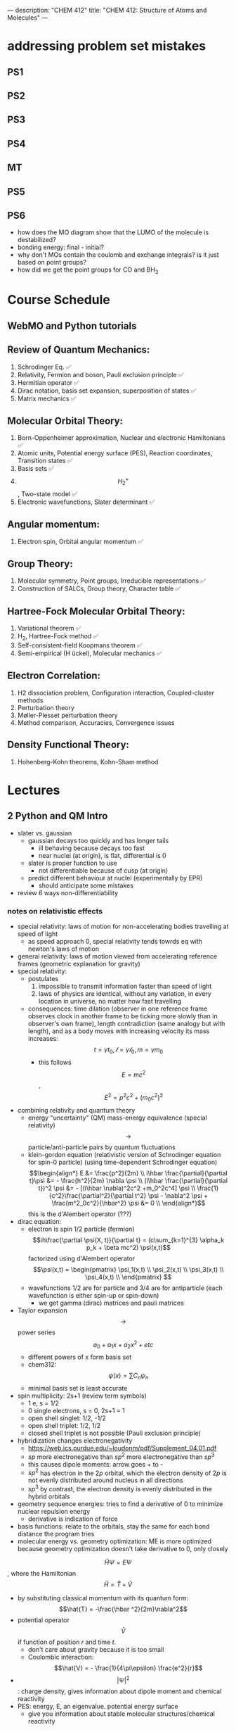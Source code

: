 ---
description: "CHEM 412"
title: "CHEM 412: Structure of Atoms and Molecules"
---
* addressing problem set mistakes
** PS1
** PS2
** PS3
** PS4
** MT
** PS5
** PS6
- how does the MO diagram show that the LUMO of the molecule is destabilized?
- bonding energy: final - initial?
- why don't MOs contain the coulomb and exchange integrals? is it just based on point groups?
- how did we get the point groups for CO and BH$_3$

* Course Schedule
** WebMO and Python tutorials
** Review of Quantum Mechanics:
1. Schrodinger Eq. ✅
2. Relativity, Fermion and boson, Pauli exclusion principle ✅
3. Hermitian operator ✅
4. Dirac notation, basis set expansion, superposition of states ✅
5. Matrix mechanics ✅
** Molecular Orbital Theory:
6. Born-Oppenheimer approximation, Nuclear and electronic Hamiltonians ✅
7. Atomic units, Potential energy surface (PES), Reaction coordinates, Transition states ✅
8. Basis sets ✅
9. $$H^+_2$$ , Two-state model ✅
10. Electronic wavefunctions, Slater determinant ✅
** Angular momentum:
11. Electron spin, Orbital angular momentum ✅
** Group Theory:
12. Molecular symmetry, Point groups, Irreducible representations ✅
13. Construction of SALCs, Group theory, Character table ✅
** Hartree-Fock Molecular Orbital Theory:
14. Variational theorem ✅
15. H_2, Hartree-Fock method ✅
16. Self-consistent-field Koopmans theorem ✅
17. Semi-empirical (H ̈uckel), Molecular mechanics ✅
** Electron Correlation:
18. H2 dissociation problem, Configuration interaction, Coupled-cluster methods
19. Perturbation theory
20. Møller-Plesset perturbation theory
21. Method comparison, Accuracies, Convergence issues
** Density Functional Theory:
22. Hohenberg-Kohn theorems, Kohn-Sham method

* Lectures
** 2 Python and QM Intro
- slater vs. gaussian
  [[../../../../images/412/svg.png]]
  - gaussian decays too quickly and has longer tails
    - ill behaving because decays too fast
    - near nuclei (at origin), is flat, differential is 0
  - slater is proper function to use
    - not differentiable because of cusp (at origin)
  - predict different behaviour at nuclei (experimentally by EPR)
    - should anticipate some mistakes
- review 6 ways non-differentiability
*** notes on relativistic effects
- special relativity: laws of motion for non-accelerating bodies travelling at speed of light
  - as speed approach 0, special relativity tends towrds eq with newton's laws of motion
- general relativity: laws of motion viewed from accelerating reference frames (geometric explanation for gravity)
- special relativity:
  - postulates
    1. impossible to transmit information faster than speed of light
    2. laws of physics are identical, without any variation, in every location in universe, no matter how fast travelling
  - consequences: time dilation (observer in one reference frame observes clock in another frame to be ticking more slowly than in observer's own frame), length contradiction (same analogy but with length),  and as a body moves with increasing velocity its mass increases: $$t = \gamma t_0, \mathcal{l} = \gamma \mathcal{l}_0, m = \gamma m_0$$
    - this follows $$E = mc^2$$, $$E^2 = p^2c^2 + (m_0c^2)^2$$
- combining relativity and quantum theory
  - energy "uncertainty" (QM) mass-energy equivalence (special relativity) $$\rightarrow$$ particle/anti-particle pairs by quantum fluctuations
  - klein-gordon equation (relativistic version of Schrodinger equation for spin-0 particle) (using time-dependent Schrodinger equation)
    $$\begin{align*}
    E &= \frac{p^2}{2m} \\
    i\hbar \frac{\partial}{\partial t}\psi &= - \frac{h^2}{2m} \nabla \psi \\
    (i\hbar \frac{\partial}{\partial t})^2 \psi &= - [(i\hbar \nabla)^2c^2 +m_0^2c^4] \psi \\
    \frac{1}{c^2}\frac{\partial^2}{\partial t^2} \psi - \nabla^2 \psi + \frac{m^2_0c^2}{\hbar^2} \psi &= 0 \\
    \end{align*}$$ this is the d'Alembert operator (???)
- dirac equation:
  - electron is spin 1/2 particle (fermion)
    $$ih\frac{\partial \psi(X, t)}{\partial t} = (c\sum_{k=1}^{3} \alpha_k p_k + \beta mc^2) \psi(x,t)$$ factorized using d'Alembert operator
    $$\psi(x,t) =  \begin{pmatrix}
    \psi_1(x,t) \\
    \psi_2(x,t) \\
    \psi_3(x,t) \\
    \psi_4(x,t) \\
    \end{pmatrix} $$
  - wavefunctions 1/2 are for particle and 3/4 are for antiparticle (each wavefunction is either spin-up or spin-down)
    - we get gamma (dirac) matrices and pauli matrices
- Taylor expansion $$\rightarrow$$ power series $$a_0 + a_1x + a_2x^2 + etc$$
  - different powers of x form basis set
  - chem312: $$\psi (x) = \sum C_n \psi_n$$
  - minimal basis set is least accurate
- spin multiplicity: 2s+1 (review term symbols)
  - 1 e, s = 1/2
  - 0 single electrons, s = 0, 2s+1 = 1
  - open shell singlet: 1/2, -1/2
  - open shell triplet: 1/2, 1/2
  - closed shell triplet is not possible (Pauli exclusion principle)
- hybridization changes electronegativity
  - https://web.ics.purdue.edu/~loudonm/pdf/Supplement_04.01.pdf
  - $sp$ more electronegative than $sp^2$ more electronegative than $sp^3$
  - this causes dipole moments: arrow goes + to -
  - $sp^2$ has electron in the $2p$ orbital, which the electron density of $2p$ is not evenly distributed around nucleus in all directions [[../../../../images/412/hy.jpeg]]
  - $sp^3$ by contrast, the electron density is evenly distributed in the hybrid orbitals
- geometry sequence energies: tries to find a derivative of 0 to minimize nuclear repulsion energy
  - derivative is indication of force
- basis functions: relate to the orbitals, stay the same for each bond distance the program tries
- molecular energy vs. geometry optimization: ME is more optimized because geometry optimization doesn't take derivative to 0, only closely

$$\hat{H} \Psi = E \Psi$$, where the Hamiltonian $$\hat{H} = \hat{T} + \hat{V}$$
- by substituting classical momentum with its quantum form: $$\hat{T} = -\frac{\hbar ^2}{2m}\nabla^2$$
- potential operator $$\hat{V}$$ if function of position $r$ and time $t$.
  - don't care about gravity because it is too small
  - Coulombic interaction: $$\hat{V} = - \frac{1}{4\pi\epsilon} \frac{e^2}{r}$$
- $$| \Psi |^2$$: charge density, gives information about dipole moment and chemical reactivity
- PES: energy, E, an eigenvalue. potential energy surface
  - give you information about stable molecular structures/chemical reactivity

** 3 Relativity, Boson, Fermion
[[../../../../images/412/cvsv.jpeg]]
*** relativity causes
- intrinsic spin
- pauli exclusion principle, linked with electronic spin
- spin-orbit coupling
- orbital motions create magnetic fields -> solved by perturbation theory
*** noone can travel faster than the speed of light: $$|v| \leq c$$
- $$0 \leq \frac{|v|}{c} \leq 1$$
- lorentz factor: $$\gamma = \frac{1}{\sqrt{1 - (\frac{v}{c})^2}}$$
*** length contraction:
- only happens in dimension of velocity
- the faster the object moves, the shorter the object becomes
- subjective: depends on how fast the observer is moving
*** mass increase:
- mass in motion appears more massive
- at speed of light can't move anymore (so massive)
- the faster it moves, the more massive it becomes
*** time dilation:
 - things that have short half life: live forever when moving at speed of light
*** core electrons: more stable
- s,p orbitals contract in size
  - screen the nuclear charge
  - smaller in size means lower energy, denser electron cloud
  - move faster??
    - heavier so more kinetic energy?
- p, d orbitals larger because feel less nuclear charge
- http://alchemy.cchem.berkeley.edu/inorganic/RelativisticEffects.pdf
*** fermion: half integer spin
- electron, neutron, proton, quark
- even number of fermion is boson, odd number of fermion is fermion
- spin in half units of $$\hbar$$
*** boson: integer spin
- spin in integral units of $$\hbar$$
*** Pauli Exclusion Principle
- electrons in an atom: no two electrons can have the same quantum numbers
- molecules: only two electrons can occupy a molecular orbital, with opposite spins
- for two identical fermions, total wavefunction is antisymmetric

** 4 Postulates in QM
1. well behaved wavefunction describes the state of the system
   - phase factor $$\Psi e^{i0}$$
- function must constrain to physical world
2. any observable A, has Hermitian operator $$\hat{A}$$
- Hermitian operators are self-adjoint
3. time dependent Schrodinger equation
  - we use time independent equation (time is $$e^{-iEt/\hbar}$$)

** 5 Dirac notation, basis set expansion, superposition of states
*** dirac notation
- adjoint: $$\langle f | \hat{A} = \langle \hat{A}^{\dag} f| $$
  - conjugate transpose
- Hermitian: $$\hat{A} = \hat{A}^{\dag}$$
- side note: transpose of $$\frac{\partial}{\partial x}$$ is not naively simple!
- expansion of state
  - complete set, $k$ goes to infinity
*** closure
- how to use closure for orthonormal complete set
$$\hat{C} = \Sigma_{k=1}^{\inf} | k \rangle \langle k | = 1$$
- use like an operator
- eigenfunctions of any Hermitian operator form orthonormal complete set
  - $$\{ \psi_k (k = 1, 2, 3, .., ) \}$$ with $$\langle \psi_i | \psi_j \rangle = \delta_{ij}$$
  - since closure is equal to 1, any state $$| \Psi \rangle$$ can be expanded as linear combination using complete set
*** LCAO: how does it differ from
- basis set is non-orthogonal, finite, on different nuclei
- accuracy depends on basis set used

** 6 Matrix mechanics
- determinant:
  $$det(A^{T}) = det(A)$$
- m rows, n columns
- matrix mechanics:
  - with a complete basis set (how would you represent with matrices)
    - bra: row vector
    - ket: column vector
    - $$\langle \Psi | ^\dag = (c^*_1, c^*_2, c^*_3, ...)^\dag = | \Psi \rangle$$
    - $$| \Psi \rangle ^ \dag = \langle \Psi | $$
  - orthonormal basis set ($$\delta_{ij}$$):
  - non orthogonal basis set ($$\langle \psi_i | \psi_j \rangle = S_{ij} \neq \delta_{ij}$$)
    - overlap matrix = S
    - $$S = S^{\dag}$$
- operator with basis set $$\langle \psi_i | \hat{A} \psi_j | \rangle$$
- adjoint $$\hat{A}^\dag$$ with basis set
- euclidean 3D vector space vs. Hilbert nD metric space

** 6 matrix mechanics
** 7
** 8
** 9
- notes from paper and ipad notes summary
*** bonding between 2 different atomic orbitals on 2 different atoms
$$\Psi_{bonding} =
  \begin{pmatrix}
  1 \\
  \alpha_1
\end{pmatrix}$$
$$\Psi_{antibonding} =
  \begin{pmatrix}
  -\alpha_2 \\
  1
\end{pmatrix}$$
- $$\alpha_1 \neq \alpha_2$$: this means the interaction creates to MOs of two different energy differences
  $$\alpha_2 > \alpha_1 > 0$$
  - there is more destabilization vs. stabilization
  - the lower energy atomic orbital is the one that is more electronegative, why? because holds electrons more close to the nucleus, less separation between negative and positive charges
- with $$\epsilon_n = \text{AO energy}$$, when far apart, $$E_1 \rightarrow \epsilon_1$$ and $$\Psi \rightarrow \psi$$
- as the difference between two atomic orbital energies increase, bonding interactions decrease, why? mathematically:
  $$E_1 = \epsilon_1 - \frac{\epsilon_2 - \epsilon_1}{2(1 - S^2_{12})}(\sqrt{1 + 4\alpha_1\alpha_2} - 1 - 2\alpha_1S_{12})$$, so when the difference between $$\epsilon_2 - \epsilon_1$$ is very large, then there is no bonding.
- the chemical result we can get from this is that: AOs close to each other feel bonding interaction and are affected, AOs with different energy levels remain non-interacting
- this is why we only get certain types of mixing/hybridization: the AO energies must be close enough
- atomic orbitals contribute unevenly to MOs: antibonding is destabilized slightly more than stabilized
*** molecular hamiltonian
- hamiltonian is total energy operator
- for a molecule:
  - $N$ nuclei: $$(\alpha = 1,2,3, ..., N)$$ with (mass $$M_\alpha$$, charge $$Z_\alpha_e$$, position $$R_\alpha$$)
  - $n$ electrons: $$(i = 1,2, ..)$$ with (mass $m_e$, charge $$-e$$, position $$r_i$$)
- Hamiltonian $$\hat{H} = \hat{T}_N + \hat{T}_e + \hat{V}_{NN} + \hat{V}_{ee} + \hat{V}_{Ne}$$
  - after applying the (hartree) atomic units, simplified down to:
    - nuclear kinetic: $$\hat{T}_N = -\frac{1}{2} \Sigma_\alpha \frac{1}{M_\alpha} \nabla^2_\alpha$$
    - electronic kinetic:  $$\hat{T}_e = -\frac{1}{2} \Sigma_i \nabla^2_i$$
    - nuclear repulsion: $$\hat{V}_{NN} = \Sigma_{\alpha < \beta} \frac{Z_\alpha Z_\beta}{R_{\alpha\beta}}$$
    - electronic repulsion: $$\hat{V}_{ee} = \Sigma_{i < j} \frac{1}{r_{ij}}$$
    - electron-nuclear attraction: $$\hat{V}_{Ne} = \Sigma_{\alpha, i} \frac{-Z_\alpha}{r_{\alpha i}}$$
*** born-oopenheimer approximation
- the nucleus is much much more massive than the electron
- can separate motions of electrons and nucleus
  - electrons move with frozen geometry with nuclei fixed in space (what does it mean to move with fixed geometry)
    - when nuclei move, take calculations again
- total molecule: $$\hat{H}_{total} = \hat{T}_N + \hat{\textbf{T}}_e + \hat{V}_{NN} + \hat{\textbf{V}}_{ee} + \hat{\textbf{V}}_{Ne}$$
- we get the electronic hamiltonian with fixed nuclear parameters (framework): $$\hat{H}_e = \hat{T}_{e} + \hat{V}_{ee} + \hat{V}_{Ne}$$
  - $$\hat{H}_e \psi_k = E_k \psi_k$$, $$\psi_k(\{r_i\};\{R_\alpha \})$$
  - then we get $$\Psi_{total}$$ from expanding the basis set of electronic wavefunctions
    $$| \Psi_{total} (\{r_i\}, \{R_\alpha \}) \rangle = \Sigma_{k} \phi_{k} (\{R_\alpha \}) \dot | \psi_k(\{r_i\};\{R_\alpha \})$$
    - $$\phi$$ is nuclear, $$\Psi$$ is electronic
    $$(\hat{T}_N + \hat{V}_NN + \hat{H}_e) \Psi_{total} = E_{total} \Psi_{total} \rangle$$

*** adiabatic and BOA
- resulting BOA is still hard to solve: basis function (i think) $$(\hat{T}_N + E_l + \hat{V}_{NN})\phi_l + \Sigma_k \{ \phi_k \langle |\hat{T}_N |\rangle  + \Sigma_{\alpha = 1} \frac{\langle|\hat{P}_\alpha |\rangle \hat{P}_\alpha \phi_k}{M_\alpha}\} $$
- adiabatic: hopping between different electronic states is eliminated: only $$\phi_l$$ stays
  - to change quantum state, requires heat $$(\hat{T}_N + E_l + \hat{V}_{NN})_\phi_l + \phi_l \langle \psi_l | \hat{T}_N | \psi_l \rangle = E_{total} \phi_l$$
    - if nuclear framework doesn't move around, then second term is 0
- that is the BOA: nuclear framework does not move:
  $$(\hat{T}_N + E_l + \hat{V}_NN)\phi_l = E_{total} \phi_l$$
  - this is RHF energy: restricted hartree fock energy
  - electrons move and nucleus does not
- potential energy surface folows from BOA: $$\hat{T}_{NN} + V(\{R_\alpha \}) \phi(\{R_\alpha \}) = E_{total}  \phi(\{R_\alpha \})$$
  - there is no kinetic contributioN?
  - we need $$V(\{R_\alpha \}) = E_l + \hat{V}_NN$$ or the curve looks weird, there will be no minimum
    - contains all electgronic motions
    - nueclei move on PES, because we are shortening the distance between nuclei
      - PES gives net forces felt by nuclei due to complex motions/coulomb interactions of electrons
- electrons move so fast, not point to talk about electron motion
  - but shrodinger equation coupoles motion between electrons and nueclei
- BOA provides theoretical basis for existance of chemical structures
- BOA drawbacks:
  - independent of nuclear masses, PES for isotopes is the same
    - this implies electronic statse should be independent of particular isotopes of nuclei
      - but different isotopes change electronic structure as non-adibatic coupling terms depend on nuclear mass
** 10
*** lecture notes:
- polyatomic DOF: 3N
- the potential energy surface incorporates all types of energy (translational, rotational, vibrational)
- upper PES: repulsive, minimum is attractive representing a bond
  [[../../../../images/412/pes.png]]
- ZPE (zero point energy): for translational and rotational is 0 energy at 0K. But vibrational:
  - $$ZPE = \frac{1}{2} \hbar w$$
  - true ground state energy is $$D_0 = D - ZPE$$
    - why minus ZPE? and why is $D_0$ the true GSE?
*** potential energy surfaces (PES)
  - a molecule needs 3N coordinates to describe it
    - position (spatial): 3
    - rotations: 3 (2 for linear)
    - (internal degrees of freedom) vibrational: 3N - (3 + 2 or 3)
      - PES is described using these coordinates
- classifications
  - ab initio: from first principles
    - only need electronics $$\hat{H}_e$$: number of electrons and type of nuclei
  - empirical: functions constructed from values by fitting calculated properties to experimental data
    - Lennard-Jones PES: $$V_{LJ}(R) = V_0 [(\frac{R_0}{R})^12-2(\frac{R_0}{R})^6]$$
      - $$V_0$$ and $$R_0$$ are well depth and minimum of potential well respectively; determined from IR
        - functional form: chemical intuition
        - parameters: experimental
    - semi-empirical: mixture
- 412: concerned with ab initio
- larger molecules use empirical potentials
- anatomy of PES
  - attractive state: has a well representing a bond
  - repulsive state: no stable bond, not really a well, like a ball rolling down until reaching dissociation limit
  - $$R \rightarrow 0$$: PESs climb to higher energies because of electron cloud repulsion and then more steeply from nuclear repulsive term
- Gaussian finds $$R_0$$, at the minimum of PES
  - matches experimental structure at low vibrational states
- vibrational analysis
  - approximations based on harmonic oscillator
    - approximated in Taylor series, which we can simplify to parabola
      - matches behaviour at the well, but elsewhere does not
    - approximation has 5-10% difference from experimental values; even with exact PES using the harmonic approximation will lead to errors
- how is this done for a PES of $p$ dimensions:
  1. find stationary point where all first derivatives are 0 (makes taylor series expansion simpler?)
  2. expand PES in multidimensional Taylor series about stationary point keeping only quadratic term (linear terms 0 because of step 1.)
  3. form Hessian matrix, where diagonals are pure second derivative and everything else is mixed second derivative.
  4. diagonalize the Hessian to find new set of coordinates, which are normal modes, $$q_i$$.
     - $$q_i$$ is a linear combination of original $$\{R_i\}$$ coordinates.
5. in normal mode basis, only pure second derivatives remain. mixed second derivative terms are zero; no coupling between different normal modes. each normal mode is independent of others, so the pure second derivative can be used to define a harmonic oscillator
   - $$p$$ normal modes, $$p$$ harmonic oscillators
6. ZPE is sum of harmonic frequencies multiplied by $$\frac{\hbar}{2}$$

side notes:
- normal modes are uncoupled, unlike bond coordinates; exciting one normal mode doesn't affect other normal modes
- can use symmetry to simplify calculations regarding normal modes
- must use same method and same basis set to perform vibrational analysis as was used for geo opt; different methods approximate different stationary points
- normal modes used to characterize stationary points (?).

*** crossing and non-crossing PES
- NaCl: at limit of R goes to infinity; covalent bond does not have minimum, while ionic bond has minimum
  - these two graphs cross: PESs obtained with Born-Oppenheimer approximation
    - total wavefunction is product of nuclear and electron
  - in real system, there are interactions with the two PESs and there is no crossing: avoided crossing point: non-Born-Oppenheimer effect
    - total wavefunction is linear combination of $$\psi_{electron}^{ion}$$ and $$\psi_{electron}^{covalent}$$, with some expansion coefficients
*** reaction paths, transition states and intermediates
- 1D path, single normal mode
- PES for 2D case: TS is saddle point
- perpendicular modes: not along reaction path, bound vibrations
  - normal mode frequencies are positive numbers
- important to include ZPE into calculations of energy because of exponential dependence upon $$\Delta E^t$$
  - ZPE only uses positive normal mode frequencies
*** diabatic and adiabatic processes
- adiabatic theorem: QM system subject to gradually changing systems can adapt it's functional form
- diabatic: rapidly changing conditions prevent system from adapting its configuration, so probability density remains unchanged? no eigenstate of final Hamiltonian with same functional form; system ends in linear combination of stats that sum to reproduce initial probability density
- adiabatic: gradually changing allow system to adapt configuration, probability density is modified. starts in eigenstate of initial Hamiltonian and ends in eigenstate of final Hamiltonian.

** 11
- ZPE (zero point energy): for translational and rotational is 0 energy at 0K. But vibrational:
  - $$ZPE = \frac{1}{2} \hbar w$$
  - true ground state energy is $$D_0 = D - ZPE$$
    - why minus ZPE? and why is $D_0$ the true GSE?
      - ZPE is always bigger than 0
    - $D_0$ represents energy to break a bond, enthaply required to break a bond:
      - $$AB \rightarrow A + B$$
      - $$\Delta H = (H(A) + H(B) - H(A-B)) = (E_{diss} + E_{diss ZPE}) - (E_{bond} + E_{bond ZPE}) = - (E_{bond} - E_{bond ZPE})$$
- frequencies: positive represents stationary state (minimum), negative represent transition state (maximum)
  - for a true transition state, you can either go back or to the final product, so there will be only one negative (or imaginary) frequency
    - negative frequencies not included in ZPE
- Morse vs. Harmonic: at higher quantum states, the differences are too large, harmonic is less accurate
*** PES interactions
- BOA: predicts crossing (why?) because the equatio is single product?
  - single product may break down and not correctly describe total wavefunction
  - what does it mean to be fixed by ZPE?
  - contradicts the existance of sodium ions and elemental sodium
- non BOA: avoided crossing $$\Psi_{total} = c_ion \Psi^{ion}_{total} c_cov \Psi^{cov}_{total}$$
[[../../../../images/412/noncross.png]]
- from the hamiltonian matrix, if $$$H_{12} = 0$, then PES crossing happens with no problem
  - this happens when $$\Psi_1$$ and $$\Psi_2$$ are different spins or point groups
*** adiabatic and nondiabetic processes
[[../../../../images/412/dia.png]]
- fast: mixed states on upper and lower PESs
  - $$\Psi_d = c_+ \Psi_+ + c_- \Psi_-$$
  - $$E_d = |c_+|^2E_+ + |c_-|^2E_-$$
- slow: process ends up in pure state in lower PES
  - $$\Psi_a = \Psi_-$$
  - $$E_a = E_-$$
*** quiz questions
- breaking bonds fast or slow means changing the motion of the nuclei fast or slow
- fast bond breaking by shooting strong, intense laser
- vibrational frequencies: at TS only one vib freq is imaginary (or negative)
- PES crossing: depends on the interaction energy, represented by $$H_{12}$$

** 12
- STO orbitals: mimic nodeless radial components of H-like orbitals
  - $$\chi_{lm}^{STO} = N r^l e^{-lr} Y_{lm}(\theta, \psi)$$
- GTO orbitals: approximate nodeless radial components of H-like orbitals
  - $$\chi_{lm}^{GTO} = N r^l e^{-lr^2} Y_{lm}(\theta, \psi)$$
  - can convert $$Y_{lm}$$ in GTO to cartesian coordinate, no more complex numbers (i think)
  - for matrix calculations, GTO is more stable, and easier to calculate
- how to approximate different types of bonding:
  - non polar covalent: can use neutral H-like orbitals
  - polar covalent: cation-like behaviour, electron cloud is thinner, neutral H-like orbitals decay too slowly
  - ionic: cation-like behaviour, electron cloud is thinner, neutral H-like orbitals decay too slowly
  - hydrogen bonding: extended range intermolecular forces, neutral H-like orbitals decay too quickly
- polarization
  - $H_{2}$ bonding is not just two s-orbitals overlapping, more like a peanut shape
  - usually use orbital with $+1$ angular momentum
[[../../../../images/412/peanut.jpeg]]
- CGTOs: linear expansion of PGTOs
  - $$\chi_k^{CGTO} = \Sigma_{a=1}^{n_c} c^k_a \chi^{PGTO}_a$$
- types of basis sets:
  - minimal: one GTO/CGTO per AO
  - double-zeta: 2 basis function per AO
  - triple-zeta: 3 basis function per AO
  - split-valence: minimal basis for core atomic orbitals, larger basis for valence atomic orbitals
- common GTO basis sets
  - representation: {core minimal} - {valence} {++} G {nd,p}
    - {core minimal}: if this is a number, represents the number of PGTOs used to represent the core electrons (is this n PGTOs for all AOs that are core?)
    - {valence}: the zeta of PGTOs that make up the CGTOs for valence electron AOs
    - {++}: one plus means diffuse function for heavy atom, two plus mean diffuse function for heavy atom and hydrogen
    - {nd, p}: polarization functions, nd for heavy atoms, p for hydrogen
- basis set size vs. computation time: $$O(n^4)$$$
- BSSE: for relative energies, same method/basis set must be used for all calculations, or BSSE can arise with accessible basis sets differ in 2 calculations.
- diffuse: long-range, polarization: bonding

**** different basis set
| GTO           | Quality  | Row-1                           | Row-2                                    | Row 3                                     | Interpretation                      |
|---------------+----------+---------------------------------+------------------------------------------+-------------------------------------------+-------------------------------------|
| STO-3G        | minimal  | (3s) $\rightarrow$ [1s]         | (6s,3p) $\rightarrow$ [2s,1p]            | (9s, 6p) $\rightarrow$ [3s, 2p]           | 3 PGTOs for 1 CGTO, 1 CGTO per 1 AO |
| 3-21G         | basic    | (3s) $\rightarrow$ [2s]         | (6s, 3p) $\rightarrow$ [3s,2p]           | (9s, 6p) $\rightarrow$ [4s, 3p]           |                                     |
| 6-311+G(2d,p) | accurate | (5s, 1p) $\rightarrow$ [3s, 1p] | (12s, 6p, 2d) $\rightarrow$ [5s, 4p, 2d] | (14s, 11p, 2d) $\rightarrow$ [7s, 6p, 2d] |                                     |


*** basis sets
- spatial part of spin orbital expressed as linear combination of atomic orbitals
- natural expand MOs in terms of AOs
  - hydrogen-like atomic orbitals (time consuming)
  - ab initio MO theory: Slater-type orbitals (STOs) or Gaussian-type (GTOs) are used as basis sets

*** hydrogen-like atomic orbitals
- solution of following equation: $$(-\frac{1}{2}\nabla^2 - \frac{Z}{r}) \psi(r) = E \psi (r)$$
  - in spherical coordinates: $$\psi_{nlm}(r, \theta, \rho) = R_{nl}(r) Y_{lm}(\theta, \rho)$$
- slater-type orbitals: expressed in spherical coordinate system
  - $$\chi^{STO}_{nlm} = NY_{lm}(\theta, \rho)r^{n-1}e^{-\zeta r}$$
  - exponential decay at long range, Kato's cusp condition at short range, no radial nodes
    - not convenient numerically: integral evaluation over STOs done numerically (why does this introduce error)
    - Kato's cusp condition: electron density has cusp at position of nuclei
- gaussian-type orbital (also in spherical coordinate system):
  - $$\chi^{STO}_{nlm} = NY_{lm}(\theta, \rho)r^{2n-2-l}e^{-\zeta r^2}$$
  - can be evaluated with analytical formulae (Gaussian Product Theorem): product of two GTOs centered on different atoms is finite sum of Gaussian functions centered on point along axis connecting them: saves time and elimiates error in determining matrix elements
    - incorrect physical behaviour of GTOs: decays much faster for large r.
    - do not satisfy Kato's kusp condition
  - instead use contracted sets (CGTOs) of primitive GTOs (PGTOs) normally used: $$\chi^{CGTO} = \sum^k_i a_i \chi^{PGTO}_i$$
    - for STO-3G: three PGTOs form each CGTO to mimic one STO

*** comments:
- core orbitals contribute most of overall energy but least to chemical bonding, valance orbitals most important chemically but contribute little to overall energy
  - basis functions constructed in a way to describe valence orbitals energies better than core orbitals
  - absolute energies quite off, but relative energies are accurate
    - need to use same method and basis set for all calculations
- basis set superposition error: accessible basis sets different in two calculations
  - when two calculations have different basis function space, the calculation with larger basis function space will
    - add ghost molecules to account for BSSE (CP method)
    - present in almost all calculations

*** more on basis sets (additional)
- expanding MO in set of known functions is not an approximation if basis set is complete (infinite)
  - unknown MO is function in infinite coordinate system spanned by complete basis set
- finite basis: only components along coordinate axes corresponding to basis set is represented
- smaller the basis, the worse the accuracy, the better a single basis function is, the fewer basis functions are needed
  - computational scaling: $$M^4$$
**** slater and gaussian type orbitals (type of AO)
- STOs (polar coordinates):
  - no radial nodes
    - introduced through linear combinations
  - exponential dependence:
    - mirrors exact orbitals for hydrogen
    - fairly rapid convergence
  - used for atomic/diatomic systems where high accuracy desired
- GTOs (polar or cartesian):
  - sum of $l_x$, $l_y$, $l_z$ determines type of orbital
  - there are different number of components for spherical functions (6 for d) and 5 for d in cartesian coordinates
    - can transform cartesian components to spherical functions
- use of only spherical components reduces problems of linear dependence for large basis set
- $r^2$ makes GTO inferior to STO in two ways:
  1. at nucleus, GTO have zero slope, when STO has cusp, so GTOs have problems representing behaviour near nucleus
  2. GTO falls off too rapidly far from nucleus compared with STO, and tail of wave function is represented poorly
- because GTO is less accurate, when making basis sets, more GTOs must be used to achieve same level of accuracy that can be achieved with less STOs (3 GTOs per STO)
  - but computational of integral of GTOs is easier
- GTOs preferred for computationally efficiency
  - most applications take GTOs to be centred at nuclei
    - for some calculations: centre of basis function may not be center of nucleus
**** classification of basis sets
- how many functions to be used?
- minimum basis set: only enough functions to contain all electrons of neutral atom
  - H to He: single s-function
  - Li to Ne: 1s function, 2s function, 3 2p functions
  - Na to Ar: 1s function, 2s function, 3 2p functions, 3s function, 3 3p function
- double zeta: doubling of all basis functions
  - demonstrate importance with HCN:
    - C-H bond: hydrogen s orbital (H) and $p_z$ orbital (C)
    - C-N pi bond: $p_x$ and $p_y$ orbitals of C and N
      - pi bind will have more diffuse electron distribuion than C-H sigma bond
        - minimum basis set: comprimize will be made
        - DZ: tighter function can enter C-H bond with large coefficient, diffuse function (small exponent) can be used for C-N pi bond
  - split valence basis: only doubles valence orbitals (VDZ)
- triple zeta: tripling of all basis functions, also triple split valence basis set
- higher angular momentum functions -> polarization functions, also important
  - electron distribution along bond is different than perpendicular to bond
  - for H-C bond, if only s functions are described, then electron density perpendicular cannot be described
    - add set of p-orbital functions to H, then $p_z$ component can be used to describe perpendicular electron density
      - p-orbital introduces polarization of s-orbitals
- for single determinant wave function: first set of polarization functions is most important
- electron correlation: energy lowering by electrons "avoiding" each other
  - "in-out": radial correlation, one electron is close to and the other, far from nucleus
    - wavefunctions with different exponents
  - "angular correlation": two electrons on opposite side of nucleus
    - same magnitude exponents but different angular momenta
- adding single set of polarization functions (p-functions on hydrogen, d-functions on heavy atoms): double zeta plys polarization
- basis set balance: having too many polarization functions vs. small basis set is not good
  - mixing of basis sets: minimum basis on spectator ions and DZ on interesting parts
  - or polarization functions on important hydrogens -> creates artefacts
  - use of small basis sets for systems containing very different numbers of valence electrons may produce artefacts
**** even and well tempered basis sets
** 13
** 14 MO Theory
** 15 slater determinant for N-Electron wavefunction
- made from orthonormal spin orbitals: $\{\psi^{SMO}_a\}$ with $\langle \psi_a | \psi_b \rangle$
- we get $N \times N$ matrix, where $N$ is number of electrons,

$$\Psi(1,2,..,N) =
\frac{1}{\sqrt{N!}}
\begin{vmatrix}
\psi_a(1) & .. & \psi_a(N) \\
\psi_c(1) & .. & \psi_c(N)
\end{vmatrix}$$

- where rows are orbitals and columns are electrons.
  - applying permutation operator (change position of electrons) makes the resulting wavefunction antisymmetric
- properties of determinants:
  - interchanging two rows or two columns: rows(move electron to another spin orbital, flipping spin?), columns (moving electron positions) reverses the sign
  - equating two rows or columns: putting two electrons as same spin (row) or putting another electron into same orbital as another electron, 0 because not valid
- shorthand
  - $\Psi (1, 2, N) = | \psi_a(1), \psi_b(2), ... \psi_c(N) \rangle$
  - pauli principle: pauli antisymmetric principle and pauli exclusion principle
  - properties:
    - slater determininant
    - normalized
    - permutation operator results in asymmetry
    - when $\psi_b = \psi_b$ meaning same spin:
      $$\Psi(1,2) = \frac{1}{\sqrt{2}}
                \begin{vmatrix}
        \psi_a(1)  & \psi_a(2) \\
        \psi_a(1)  & \psi_a(2)
        \end{vmatrix} = 0$$
*** result showing pauli exclusion

** 16
** 17 symmetry operations
*** properties of character tables
- order:
  - using unexpanded symmetry elements using the column: $$h = \Sigma_{j} \chi_{j}^{2} (E)$$ where j represents the irreducible representations
  - using expended symmetry elements (row): $$h = \Sigma_{R} \chi_{j}^{2} (R)$$ where $i$ is a irreducible representation and R is the expanded row of symmetry elements
- dimension of $j$th irreducible representation: $$l_{j} = \chi_{j} (E)$$
*** direct sum
- a reducible representation (like MOs) is direct sum of irreducible representations $$\Gamma_{redu} = \Sigma_{j} a_j \Gamma_j = a_1 \Gamma_1 ⊕ a_2 \Gamma_2 ⊕ ...$$
- where $a_j$ is $$\frac{1}{h} \Sigma_{R} \chi_{redu}(R)\chi_j$$ meaning, sum of product of reducible representation with the representation of the symmetry elemental
- where $$\chi_{redu}(R) = \Sigma_{j}^a_j\chi_j (R)$$ is a reducible representation can be further reduced
- to find the direct sum of irreducible representations for a reducible representation, find $a_j$ for all irreducible representations and see which ones are not 0
- $$\chi_j(R)$$ is like a wavefunction that returns the eigenvalue
** 18
*** direct product
- a direct product can be reduced to terms of the irreducible representation:
  $$\Gamma_{redu} = \prod_{i} \Gamma_{i} = \Gamma_{i} ⊗ \Gamma_{j} ⊗ ... = \Sigma_j a_j \Gamma_j$$
- $$\chi_{redu}(R) = \prod_{i} \chi_i(R)$$
- how do we go from direct sum to direct product?
*** what does direct sum and direct product mean chemically?
- we want to know when two wavefunctions will be orthogonal
  - like frank condon states, we want $$\langle \Psi_i | \hat{A} | \Psi_j \rangle$$
  - symmetry gives us selection rules
*** after finding irreducible representation -> SALCs
- we apply the projection operator for SALCs: $$\hat{P}_j = \Sigma_{j} (R) \hat{R}$$
- for multi-degenerate states, we must orthogonalize to find the right number of wavefunctions
